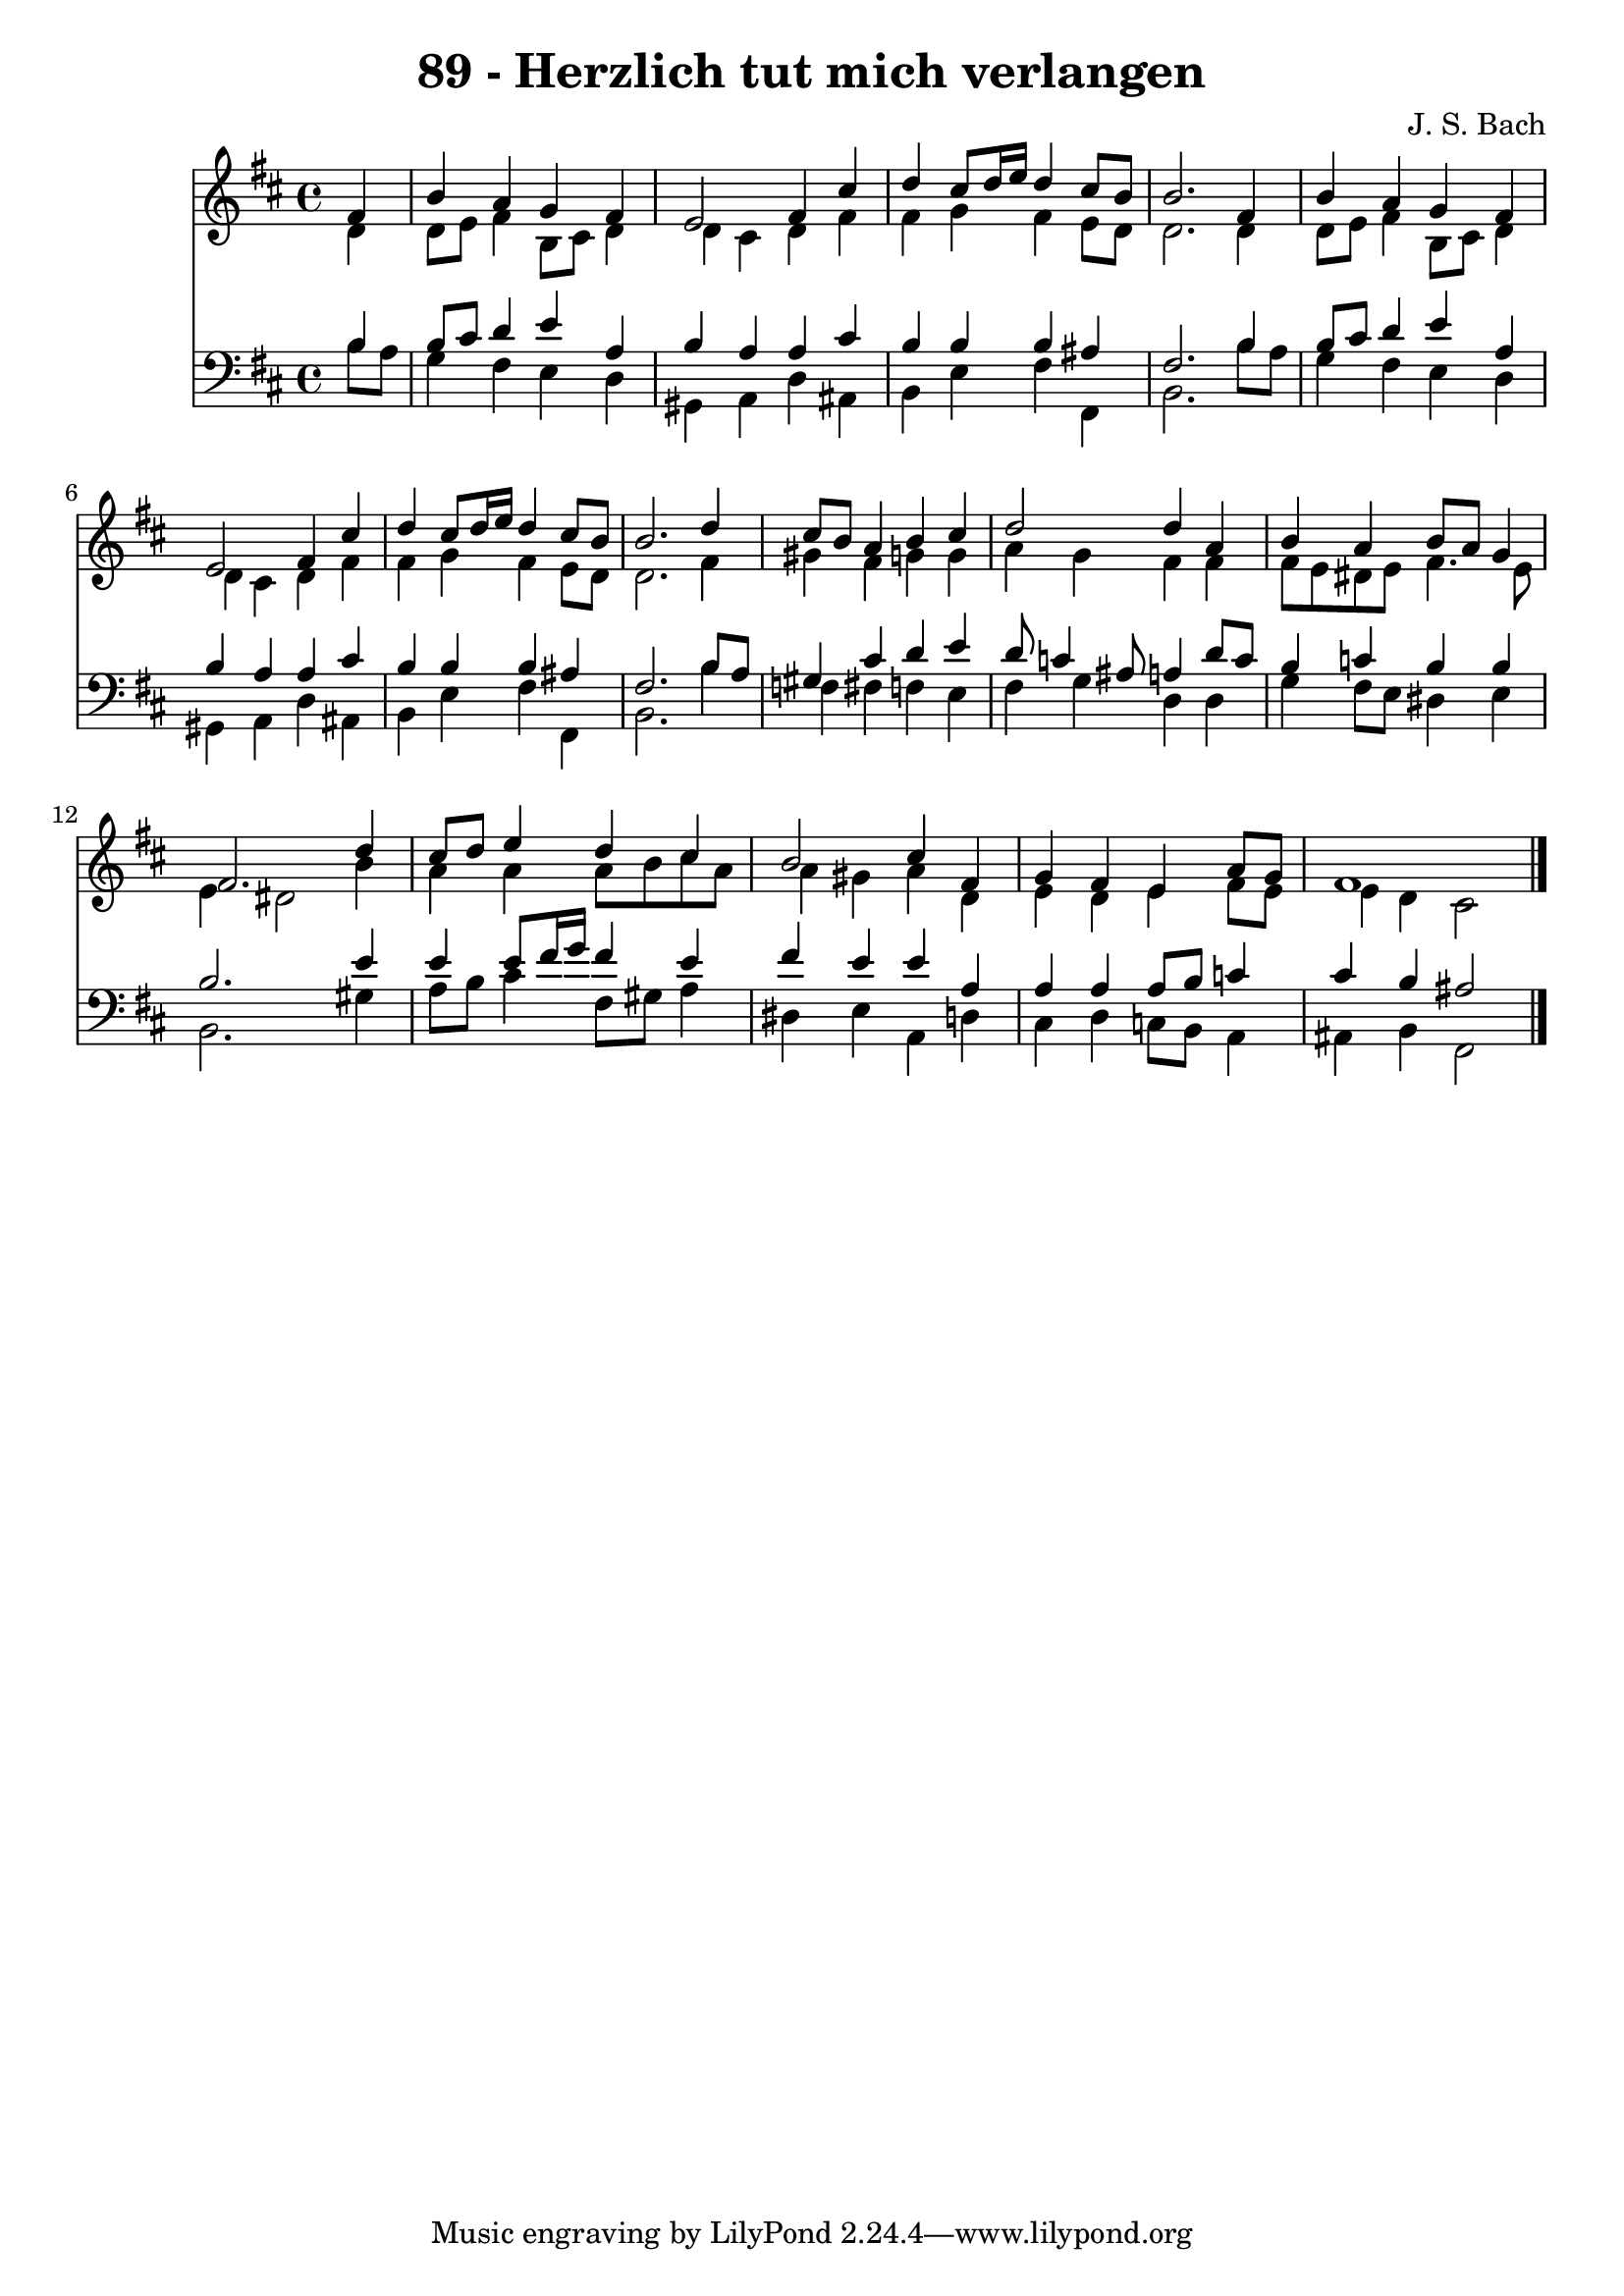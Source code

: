 
\version "2.10.33"

\header {
  title = "89 - Herzlich tut mich verlangen"
  composer = "J. S. Bach"
}

global =  {
  \time 4/4 
  \key b \minor
}

soprano = \relative c {
  \partial 4 fis'4 
  b a g fis 
  e2 fis4 cis' 
  d cis8 d16 e d4 cis8 b 
  b2. fis4 
  b a g fis 
  e2 fis4 cis' 
  d cis8 d16 e d4 cis8 b 
  b2. d4 
  cis8 b a4 b cis 
  d2 d4 a 
  b a b8 a g4 
  fis2. d'4 
  cis8 d e4 d cis 
  b2 cis4 fis, 
  g fis e a8 g 
  fis1 
}


alto = \relative c {
  \partial 4 d'4 
  d8 e fis4 b,8 cis d4 
  d cis d fis 
  fis g fis e8 d 
  d2. d4 
  d8 e fis4 b,8 cis d4 
  d cis d fis 
  fis g fis e8 d 
  d2. fis4 
  gis fis g g 
  a g fis fis 
  fis8 e dis e fis4. e8 
  e4 dis2 b'4 
  a a a8 b cis a 
  a4 gis a d, 
  e d e fis8 e 
  e4 d cis2 
}


tenor = \relative c {
  \partial 4 b'4 
  b8 cis d4 e a, 
  b a a cis 
  b b b ais 
  fis2. b4 
  b8 cis d4 e a, 
  b a a cis 
  b b b ais 
  fis2. b8 a 
  gis4 cis d e 
  d8 c4 ais8 a4 d8 c 
  b4 c b b 
  b2. e4 
  e e8 fis16 g fis4 e 
  fis e e a, 
  a a a8 b c4 
  cis b ais2 
}


baixo = \relative c {
  \partial 4 b'8 a 
  g4 fis e d 
  gis, a d ais 
  b e fis fis, 
  b2. b'8 a 
  g4 fis e d 
  gis, a d ais 
  b e fis fis, 
  b2. b'4 
  f fis f e 
  fis g d d 
  g fis8 e dis4 e 
  b2. gis'4 
  a8 b cis4 fis,8 gis a4 
  dis, e a, d 
  cis d c8 b a4 
  ais b fis2 
}


\score {
  <<
    \new Staff {
      <<
        \global
        \new Voice = "1" { \voiceOne \soprano }
        \new Voice = "2" { \voiceTwo \alto }
      >>
    }
    \new Staff {
      <<
        \global
        \clef "bass"
        \new Voice = "1" {\voiceOne \tenor }
        \new Voice = "2" { \voiceTwo \baixo \bar "|."}
      >>
    }
  >>
}